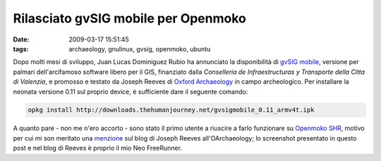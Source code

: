 Rilasciato gvSIG mobile per Openmoko
====================================

:date: 2009-03-17 15:51:45
:tags: archaeology, gnulinux, gvsig, openmoko, ubuntu


Dopo molti mesi di sviluppo, Juan Lucas Dominiguez Rubio ha annunciato
la disponibilità di `gvSIG mobile`_, versione per palmari dell'arcifamoso 
software libero per il GIS, finanziato dalla *Conselleria de Infraestructuras 
y Transporte della Citta di Valenzia*, e promosso e testato da Joseph Reeves 
di `Oxford Archaeology`_ in campo archeologico. Per installare la neonata 
versione 0.11 sul proprio device, è sufficiente dare il seguente comando:

.. code-block:: bash

   opkg install http://downloads.thehumanjourney.net/gvsigmobile_0.11_armv4t.ipk


A quanto pare - non me n'ero accorto - sono stato il primo utente a riuscire 
a farlo funzionare su `Openmoko SHR`_, motivo per cui mi son meritato una
`menzione`_ sul blog di Joseph Reeves all'OArchaeology; lo screenshot presentato 
in questo post e nel blog di Reeves è proprio il mio Neo FreeRunner.

.. _gvSIG mobile: http://www.gvsig.gva.es/index.php?id=gvsig&L=2
.. _Oxford Archaeology: http://thehumanjourney.net/
.. _Openmoko SHR: http://wiki.openmoko.org/wiki/SHR
.. _menzione: http://blogs.thehumanjourney.net/finds/entry/gvsig_mobile_0_11_released
